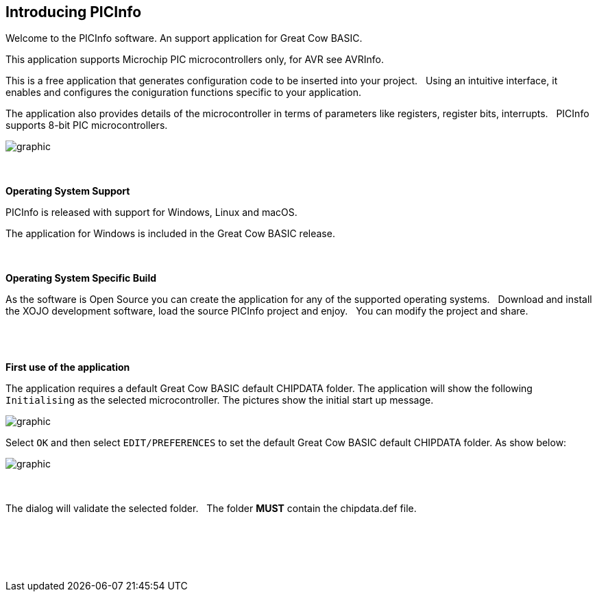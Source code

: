 == Introducing PICInfo


Welcome to the PICInfo software.  An support application for Great Cow BASIC.

This application supports Microchip PIC microcontrollers only, for AVR see AVRInfo.

This is a free application that generates configuration code to be inserted into your project.&#160;&#160;
Using an intuitive interface, it enables and configures the coniguration functions specific to your application.

The application also provides details of the microcontroller in terms of parameters like registers, register bits, interrupts.&#160;&#160;
PICInfo supports 8-bit PIC microcontrollers.



image::/images/FrontScreen.PNG[graphic,align="center", auto]


{empty} +
{empty} +
*Operating System Support*

PICInfo is released with support for Windows, Linux and macOS.

The application for Windows is included in the Great Cow BASIC release.

{empty} +
{empty} +
*Operating System Specific Build*

As the software is Open Source you can create the application for any of the supported operating systems.&#160;&#160;
Download and install the XOJO development software, load the source PICInfo project and enjoy.&#160;&#160;
You can modify the project and share.
{empty} +
{empty} +
{empty} +
{empty} +

*First use of the application*

The application requires a default Great Cow BASIC default CHIPDATA folder.
The application will show the following `Initialising` as the selected microcontroller.
The pictures show the initial start up message.

image::InitialWindow.PNG[graphic,align="center", auto]

Select `OK` and then select `EDIT/PREFERENCES` to set the default Great Cow BASIC default CHIPDATA folder.
As show below:

image::Preferences.PNG[graphic,align="center", auto]
{empty} +
{empty} +
The dialog will validate the selected folder. &#160;&#160;The folder *MUST* contain the chipdata.def file.



{empty} +
{empty} +
{empty} +
{empty} +
